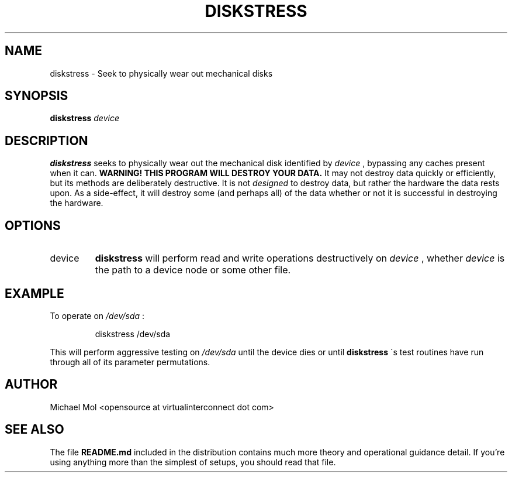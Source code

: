 .\" Process this file with
.\" groff -man -Tascii diskstress.8
.\"
.TH DISKSTRESS 8 "December 2012" Linux "User Manuals"
.SH NAME
diskstress \- Seek to physically wear out mechanical disks
.SH SYNOPSIS
.B diskstress 
.I device
.SH DESCRIPTION
.B diskstress
seeks to physically wear out the mechanical disk identified by
.I device
, bypassing any caches present when it can.
.B WARNING! THIS PROGRAM WILL DESTROY YOUR DATA.
It may not destroy data quickly or efficiently, but its methods are deliberately destructive. It is not
.I designed
to destroy data, but rather the hardware the data rests upon. As a side-effect, it will destroy some (and perhaps all) of the data whether or not it is successful in destroying the hardware.
.SH OPTIONS
.IP device
.B diskstress
will perform read and write operations destructively on 
.I device
, whether 
.I device
is the path to a device node or some other file.
.SH EXAMPLE
To operate on
.I /dev/sda
:
.PP
.nf
.RS
diskstress /dev/sda
.RE
.fi
.PP
This will perform aggressive testing on
.I /dev/sda
until the device dies or until
.B diskstress
\'s test routines have run through all of its parameter permutations.

.SH AUTHOR
Michael Mol <opensource at virtualinterconnect dot com>

.SH "SEE ALSO"

The file
.BR README.md
included in the distribution contains much more theory and operational guidance detail. If you're using anything more than the simplest of setups, you should read that file.
